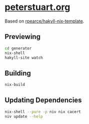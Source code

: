 * [[https://www.peterstuart.org][peterstuart.org]]

Based on [[https://github.com/rpearce/hakyll-nix-template][rpearce/hakyll-nix-template]].

** Previewing

#+BEGIN_SRC bash
  cd generator
  nix-shell
  hakyll-site watch
#+END_SRC

** Building

#+BEGIN_SRC bash
  nix-build
#+END_SRC

** Updating Dependencies

#+BEGIN_SRC bash
  nix-shell --pure -p niv nix cacert
  niv update --help
#+END_SRC
